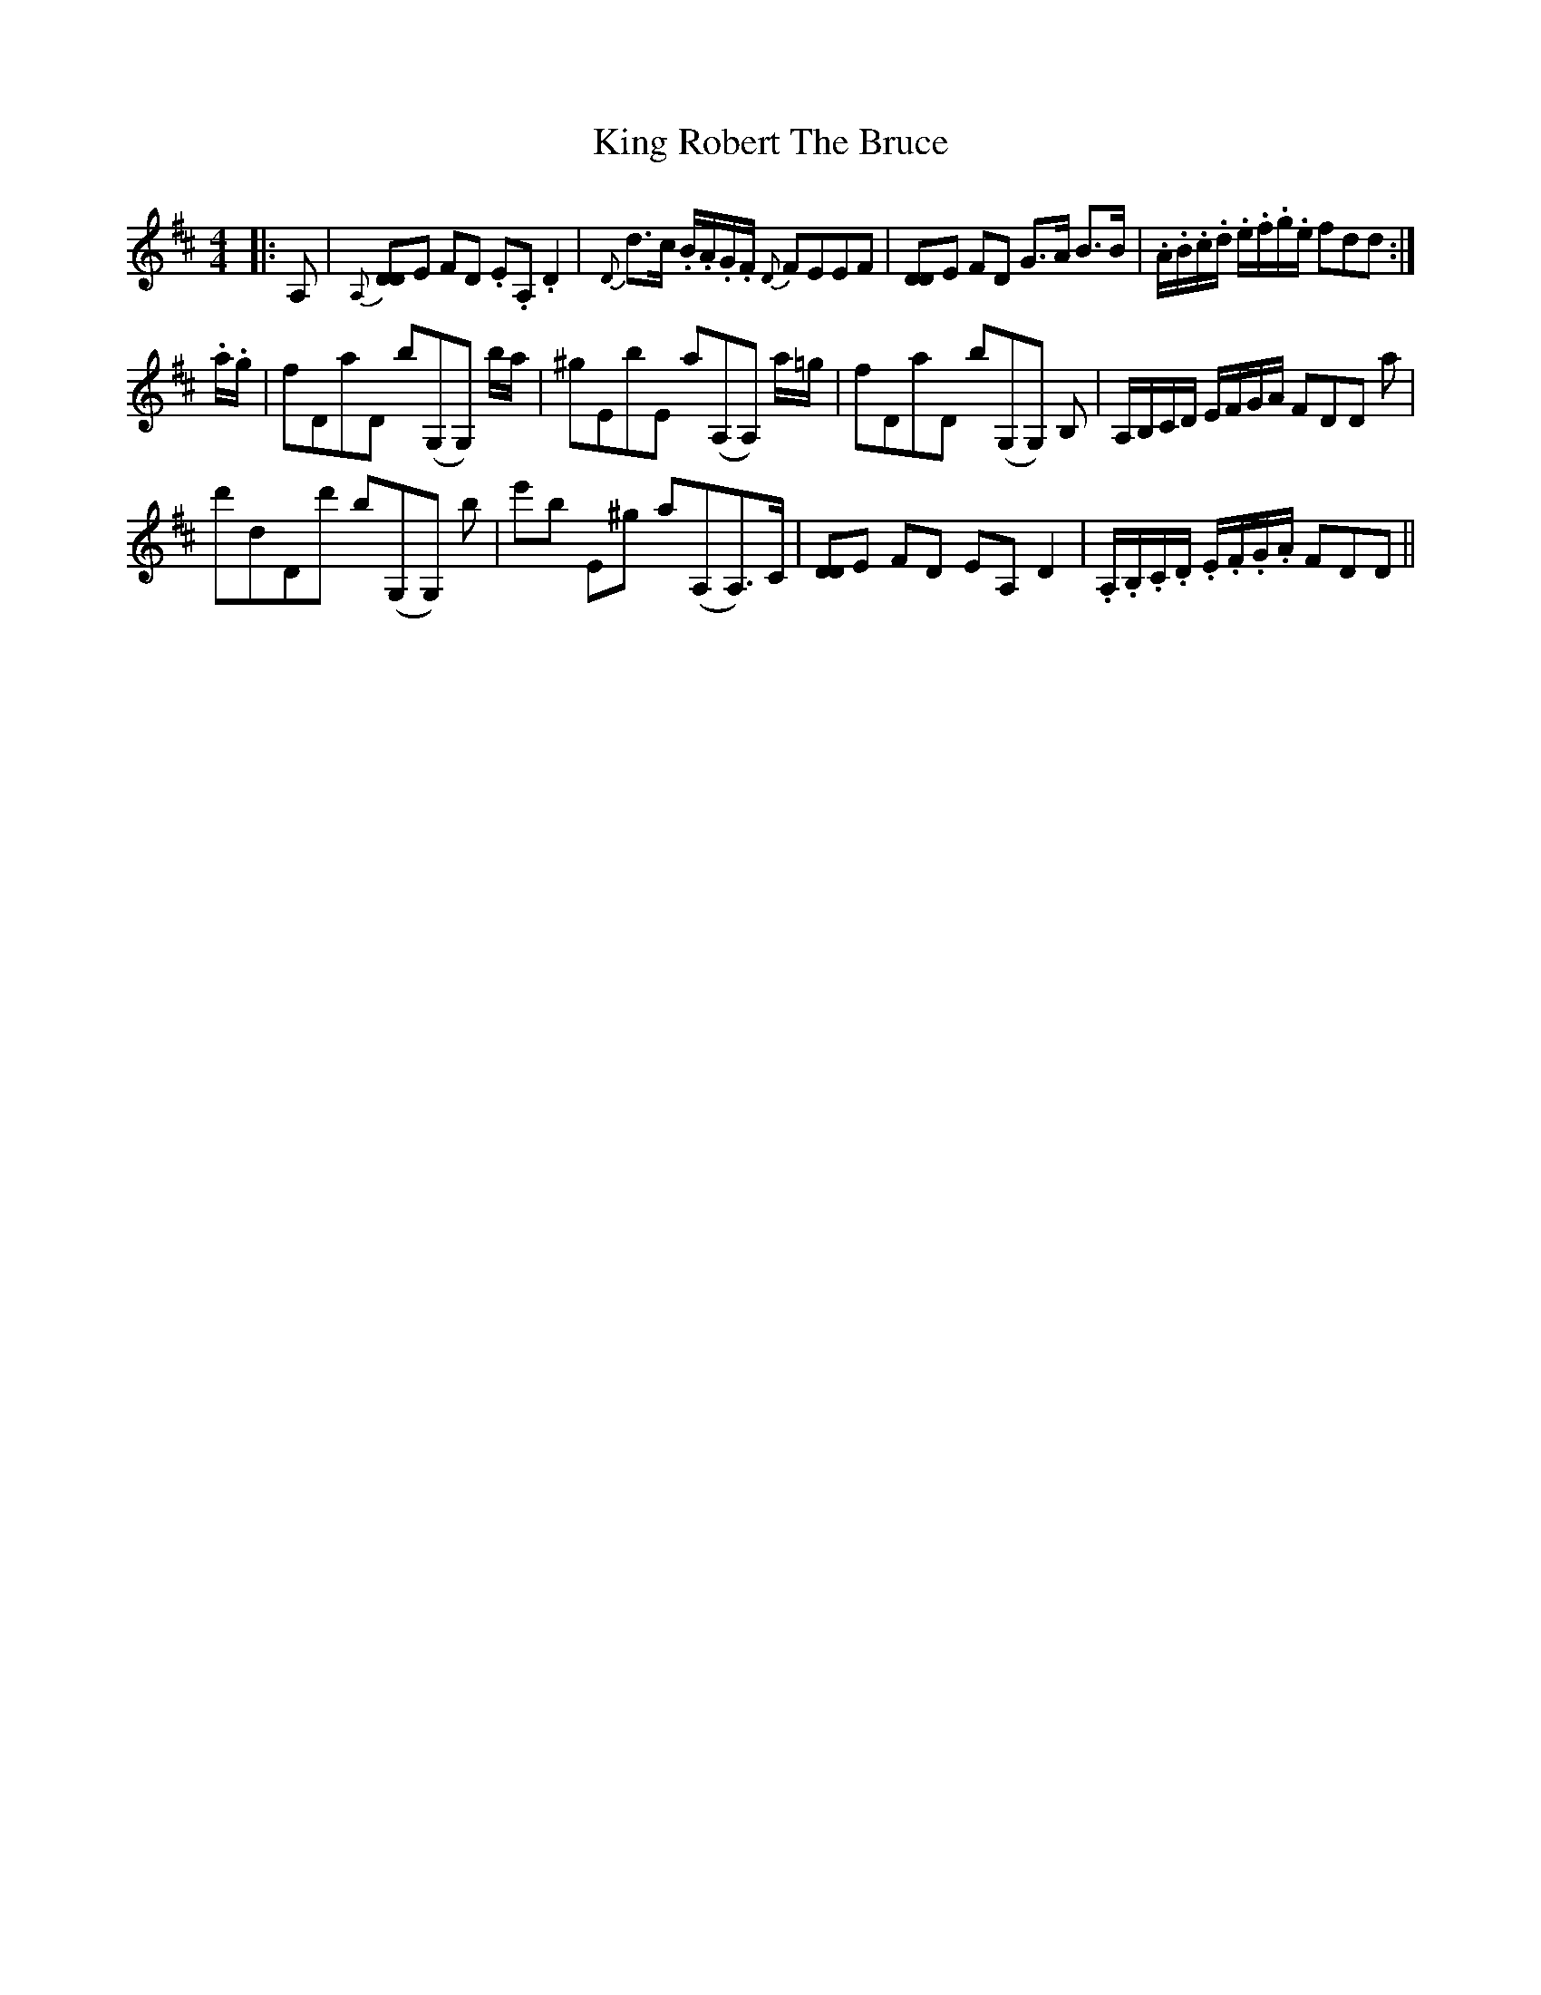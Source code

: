 X: 21776
T: King Robert The Bruce
R: hornpipe
M: 4/4
K: Dmajor
|:A,|{A,}[DD>]E FD .E.A, .D2|{D}d>c .B/.A/.G/.F/ {D}FEEF|[DD>]E FD G>A B>B|.A/.B/.c/.d/ .e/.f/.g/.e/ fdd:|
.a/.g/|fDaD b(G,G,) b/a/|^gEbE a(A,A,) a/=g/|fDaD b(G,G,) B,|A,/B,/C/D/ E/F/G/A/ FDD a|
d'dDd' b(G,G,) b|e'b E^g a(A,A,>)C|[DD>]E FD EA, D2|.A,/.B,/.C/.D/ .E/.F/.G/.A/ FDD||

